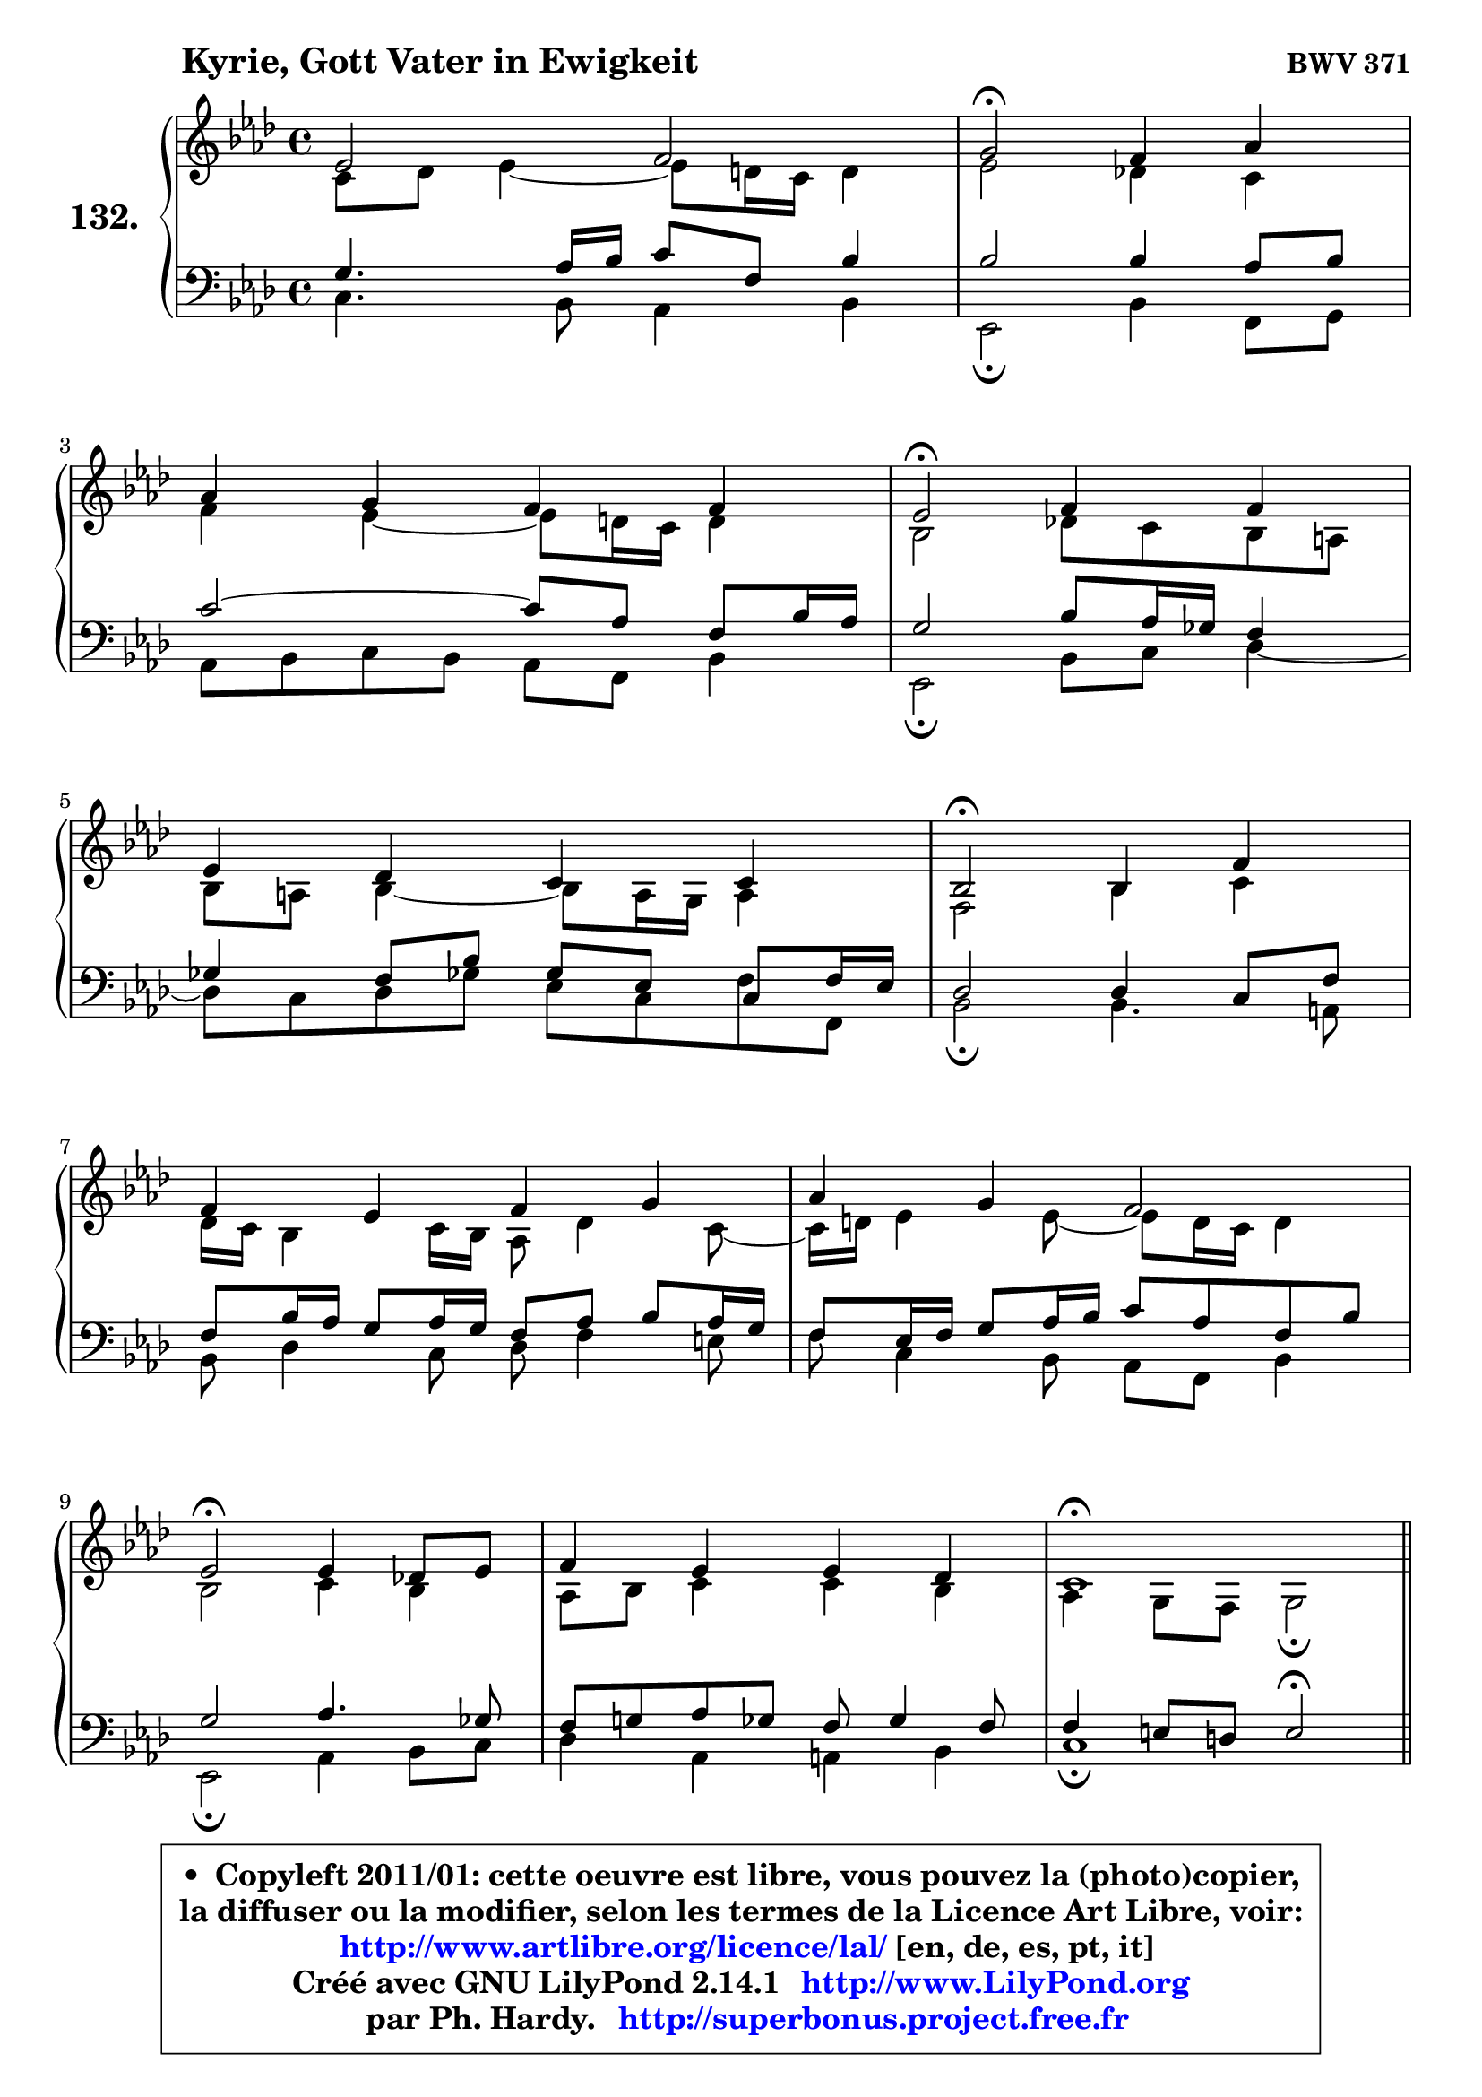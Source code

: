 
\version "2.14.1"

    \paper {
%	system-system-spacing #'padding = #0.1
%	score-system-spacing #'padding = #0.1
%	ragged-bottom = ##f
%	ragged-last-bottom = ##f
	}

    \header {
      opus = \markup { \bold "BWV 371" }
      piece = \markup { \hspace #9 \fontsize #2 \bold "Kyrie, Gott Vater in Ewigkeit" }
      maintainer = "Ph. Hardy"
      maintainerEmail = "superbonus.project@free.fr"
      lastupdated = "2011/Jul/20"
      tagline = \markup { \fontsize #3 \bold "Free Art License" }
      copyright = \markup { \fontsize #3  \bold   \override #'(box-padding .  1.0) \override #'(baseline-skip . 2.9) \box \column { \center-align { \fontsize #-2 \line { • \hspace #0.5 Copyleft 2011/01: cette oeuvre est libre, vous pouvez la (photo)copier, } \line { \fontsize #-2 \line {la diffuser ou la modifier, selon les termes de la Licence Art Libre, voir: } } \line { \fontsize #-2 \with-url #"http://www.artlibre.org/licence/lal/" \line { \fontsize #1 \hspace #1.0 \with-color #blue http://www.artlibre.org/licence/lal/ [en, de, es, pt, it] } } \line { \fontsize #-2 \line { Créé avec GNU LilyPond 2.14.1 \with-url #"http://www.LilyPond.org" \line { \with-color #blue \fontsize #1 \hspace #1.0 \with-color #blue http://www.LilyPond.org } } } \line { \hspace #1.0 \fontsize #-2 \line {par Ph. Hardy. } \line { \fontsize #-2 \with-url #"http://superbonus.project.free.fr" \line { \fontsize #1 \hspace #1.0 \with-color #blue http://superbonus.project.free.fr } } } } } }

	  }

  guidemidi = {
        R1 |
        \tempo 4 = 34 r2 \tempo 4 = 78 r2 |
        R1 |
        \tempo 4 = 34 r2 \tempo 4 = 78 r2 |
        R1 |
        \tempo 4 = 34 r2 \tempo 4 = 78 r2 |
        R1 |
        R1 |
        \tempo 4 = 34 r2 \tempo 4 = 78 r2 |
        R1 |
        \tempo 4 = 40 r1 \tempo 4 = 78 |
        \bar "||"
        R1 |
        R1 |
        r2 \tempo 4 = 34 r2 \tempo 4 = 78 |
        R1 |
        R1 |
        \tempo 4 = 34 r2 \tempo 4 = 78 r2 |
        R1 |
        \tempo 4 = 34 r2 \tempo 4 = 78 r2 |
        r2 \tempo 4 = 30 r4 \tempo 4 = 78 r4 |
        R1 |
        \tempo 4 = 34 r2 \tempo 4 = 78 r2 |
        R1 |
        R1 |
        \tempo 4 = 34 r2 \tempo 4 = 78 r2 |
        R1 |
        \tempo 4 = 40 r1 \tempo 4 = 78 |
        \bar "||"
        R1 |
        \tempo 4 = 34 r2 \tempo 4 = 78 r2 |
        R1 |
        \tempo 4 = 34 r2 \tempo 4 = 78 r2 |
        R1 |
        r2 \tempo 4 = 30 r4 \tempo 4 = 78 r4 |
        R1 |
        \tempo 4 = 34 r2 \tempo 4 = 78 r2 |
        R1 |
        R1 |
        \tempo 4 = 34 r2 \tempo 4 = 78 r2 |
        R1 |
        \tempo 4 = 40 r1 |
	}

  upper = {
\displayLilyMusic \transpose e c {
	\time 4/4
        \key e \phrygian % c \major
	\clef treble
	\voiceOne
	<< { 
	% SOPRANO
	\set Voice.midiInstrument = "acoustic grand"
	\relative c'' {
        g2 a |
        b2\fermata a4 c |
\break
        c4 b a a |
        g2\fermata a4 a |
\break
        g4 f e e |
        d2\fermata d4 a' |
\break
        a4 g a b |
        c4 b a2 |
\break
        g2\fermata g4 f!8 g |
        a4 g g f |
        e1\fermata |
        \bar "||"
\break
        e2^\markup { "Christe, aller Welt" } d2 |
        g2 a4 b |
        c4 c c2\fermata |
\break
        c4 c b a |
        g4 a b b |
\break
        b2\fermata e,4 d |
        g4 a8 b c4 c |
\break
        c2\fermata c4 c |
        b4 a g\fermata a |
\break
        a4 g f e |
        d2\fermata d4 a' |
\break
        a4 g a b |
        c4 b a2 |
\break
        g2\fermata g4 f!8 g |
        a4 g g f |
        e1\fermata |
        \bar "||"
\break
        b'2^\markup { "Kyrie. Gott heil'ger Geist" } c2 |
        d2\fermata r4 b4 |
        d4 c b a |
\break
        g2\fermata b4 c |
        d4 b8 c d4 c |
\break
        b4 a g\fermata a |
        a4 g f e |
\break
        d2\fermata d4 a' |
        a4 g a b |
\break
        c4 b a2 |
        g2\fermata g4 f!8 g |
        a4 g g f |
        e1\fermata |
        \bar "|."
	} % fin de relative
	}

	\context Voice="1" { \voiceTwo 
	% ALTO
	\set Voice.midiInstrument = "acoustic grand"
	\relative c' {
        e8 f g4 ~ g8 fis16 e fis4 |
        g2 f!4 e |
        a4 g4 ~ g8 fis16 e fis4 |
        d2 f!8 e d cis |
        d8 cis d4 ~ d8 cis16 b cis4 |
        a2 d4 e |
        f16 e d4 e16 d c8 f4 e8 ~ |
	e16 fis16 g4 g8 ~ g8 fis16 e fis4 |
        d2 e4 d |
        c8 d e4 e d |
        c4 b8 a b2\fermata |
        \bar "||"
        
        b4 c8 b a4 b8 c |
        d8 f e d c d16 e f4 |
        e16 f g4 f8 ~ f8 e16 d e4\fermata |
        e16 fis g4 fis8 ~ fis8 e16 d cis b a8 |
        d8 c4 a'8 ~ a8 g8 fis16 e fis8 |
        e2 c4. b8 |
        c8 d16 e f e f8 e4 f ~ |
	f8 e16 d e4\fermata e8 a16 gis a4 ~ |
	a8 g!4 fis8 d4 f8 g |
        a8 g16 f f8 e ~ e8 d4 cis8 |
        a2 a4 d16 e f8 |
        f4. e8 ~ e16 d e g f16 e fis a |
        g8 d d g ~ g8 fis16 e fis4 |
        d2 e4 f8 e |
        f4 ~ f8 e16 d e4. d16 c |
        b8 d c2 b4^\fermata |
        \bar "||"
        
        g'2 g2 |
        g2 r4 g4 |
        g4. a4 g fis8 |
        d2 g4 a4 ~ |
	a8 g16 fis g4 g4. fis!8 |
        b,16 c d8 e d16 c b4 d |
        d8 es d cis d4. cis8 |
        a2 d4 e |
        a,8 fis'4 e8 fis!4. e16 dis |
        e8 d!4 g fis16 e fis4 |
        d2 d8 e d e |
        f8 e d g cis, a d4 |
        cis4 c b2\fermata |
        \bar "|."
	} % fin de relative
	\oneVoice
	} >>
}
	}

    lower = {
\transpose e c {
	\time 4/4
	\key e \phrygian % c \major
	\clef bass
	\voiceOne
	<< { 
	% TENOR
	\set Voice.midiInstrument = "acoustic grand"
	\relative c' {
        b4. c16 d e8 a, d4 |
        d2 d4 c8 d |
        e2 ~ e8 c a d16 c |
        b2 d8 c16 bes a4 |
        bes4 a8 d bes g e8 a16 g |
        f2 f4 e8 a |
        a8 d16 c b8 c16 b a8 c d c16 b |
        a8 g16 a b8 c16 d e8 c a d |
        b2 c4. bes8 |
        a8 b! c bes a bes4 a8 |
        a4 gis8 fis gis2\fermata |
        \bar "||"
        
        g!4 a8 g fis4 g ~ |
	g8 d'8 c b a4. g16 f |
        g8 c16 bes a4 g2 |
        a4 a b8 g e' d16 c! |
        b8 c16 bes a8 d16 c b8 d8 ~ d16 c b a |
        g2 g4 g |
        g4 c8 d g,4 a ~ |
	a8 g16 f g4\fermata c8 d e4 ~ |
	e8 d8 e d16 c b4 d ~ |
	d8 cis8 d a a4 bes8 a16 g |
        f2 f8 g a d |
        d8 b! g c16 b a4. g16 fis |
        e8 a b e ~ e8 c a d16 c |
        b2 c4. bes8 |
        c16 bes c8 d g, c bes! a b16 a |
        gis4 a2 gis!4\fermata |
        \bar "||"
        
        e'2 e2 |
        b2 r4 d4 |
        d4 e8 d d4 e8 d16 c |
        b2 e4 e |
        d4 d8 c b4. a8 ~ |
	a8 g4 fis8 g4 f8 g |
        a8 c4 bes b8 e, a16 g |
        fis2 b4 cis |
        d4. c!16 b c8 fis,4 g16 a |
        g8 a4 g8 e'16 d c4 b16 a |
        b2 b8 bes a g |
        f4. e16 d e8 f16 g a8 b8 ~ |
	b8 a16 gis a4 ~ a8 gis16 fis gis4\fermata |
        \bar "|."
	} % fin de relative
	}
	\context Voice="1" { \voiceTwo 
	% BASS
	\set Voice.midiInstrument = "acoustic grand"
	\relative c {
        e4. d8 c4 d |
        g,2\fermata d'4 a8 b |
        c8 d e d c a d4 |
        g,2\fermata d'8 e f4 ~ |
	f8 e8 f bes! g e a8 a, |
        d2\fermata d4. cis8 |
        d8 f4 e8 f a4 gis8 |
        a8 e4 d8 c a d4 |
        g,2\fermata c4 d8 e |
        f4 c cis d |
        e1\fermata |
        \bar "||"
        
        e8 d c2 b8 a |
        b4 e2 d4 |
        e4 f c2\fermata |
        a4 d g,8 g'4 f!8 ~ |
	f8 e8 f fis g b,16 c d8 dis |
        e2\fermata e8 c g' f! |
        e4. d8 c b a b |
        c2\fermata a8 b c d |
        e8 b c d g,4\fermata d'8 e |
        f8 a, b cis d f, g a |
        d,2\fermata d'8 e f d |
        bes8 b c4 ~ c8 cis d dis |
        e8 fis g e c a d4 |
        g,2\fermata c8 bes a g |
        f8 a bes b c cis d4 ~ |
	d8 c!16 b c8 d e2\fermata |
        \bar "||"
        
        e,4 e'2 d8 c |
        g'2\fermata r4 g,8 a |
        b4 e,8 fis g b c d |
        g,2\fermata e8 e' d c |
        b8 b'4 a8 g fis e4 ~ |
	e8 b8 c d g,4\fermata d'8 e |
        f8 fis g4 ~ g8 gis a8 a, |
        d2\fermata g,8 g'4 fis!16 e |
        fis8 b e,4 ~ e8 dis16 cis dis8 b |
        e8 fis g e c a d4 |
        g,2\fermata g'8 cis, d4 ~ |
	d8 c!8 b! bes a4. gis8 |
        a8 b c d e2\fermata |
        \bar "|."
	} % fin de relative
	\oneVoice
	} >>
}
	}


    \score { 

	\new PianoStaff <<
	\set PianoStaff.instrumentName = \markup { \bold \huge "132." }
	\new Staff = "upper" \upper
	\new Staff = "lower" \lower
	>>

    \layout {
%	ragged-last = ##f
	   }

         } % fin de score

  \score {
    \unfoldRepeats { << \guidemidi \upper \lower >> }
    \midi {
    \context {
     \Staff
      \remove "Staff_performer"
               }

     \context {
      \Voice
       \consists "Staff_performer"
                }

     \context { 
      \Score
      tempoWholesPerMinute = #(ly:make-moment 78 4)
		}
	    }
	}


